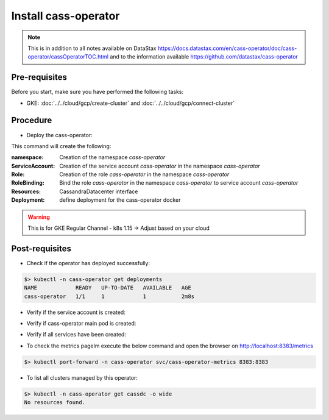 Install cass-operator 
=====================

.. note::
   This is in addition to all notes available on DataStax https://docs.datastax.com/en/cass-operator/doc/cass-operator/cassOperatorTOC.html and to the information available https://github.com/datastax/cass-operator

Pre-requisites
--------------
Before you start, make sure you have performed the following tasks:

* GKE: :doc:`../../cloud/gcp/create-cluster` and :doc:`../../cloud/gcp/connect-cluster`

Procedure
---------
* Deploy the cass-operator:

.. code-block:: shell
   :emphasize-lines: 2, 3, 11

   $> kubectl create -f https://raw.githubusercontent.com/datastax/cass-operator/v1.4.1/docs/user/cass-operator-manifests-v1.15.yaml

   namespace/cass-operator created
   serviceaccount/cass-operator created
   secret/cass-operator-webhook-config created
   customresourcedefinition.apiextensions.k8s.io/cassandradatacenters.cassandra.datastax.com created
   clusterrole.rbac.authorization.k8s.io/cass-operator-cluster-role created
   clusterrolebinding.rbac.authorization.k8s.io/cass-operator created
   role.rbac.authorization.k8s.io/cass-operator created
   rolebinding.rbac.authorization.k8s.io/cass-operator created
   service/cassandradatacenter-webhook-service created
   deployment.apps/cass-operator created
   validatingwebhookconfiguration.admissionregistration.k8s.io/cassandradatacenter-webhook-registration created

This command will create the following:

:namespace: Creation of the namespace `cass-operator`
:ServiceAccount: Creation of the service account `cass-operator` in the namespace `cass-operator`
:Role: Creation of the role `cass-operator` in the namespace `cass-operator`
:RoleBinding: Bind the role `cass-operator` in the namespace `cass-operator` to service account `cass-operator`
:Resources: CassandraDatacenter interface
:Deployment: define deployment for the cass-operator docker

.. warning::
   This is for GKE Regular Channel - k8s 1.15 -> Adjust based on your cloud

Post-requisites
---------------
* Check if the operator has deployed successfully: 

.. code-block:: shell

   $> kubectl -n cass-operator get deployments
   NAME            READY   UP-TO-DATE   AVAILABLE   AGE
   cass-operator   1/1     1            1           2m8s

* Verify if the service account is created:

.. code-block:: shell
   :emphasize-lines: 3

   $> kubectl get serviceaccounts --namespace=cass-operator
   NAME            SECRETS   AGE
   cass-operator   1         9m57s
   default         1         9m57s

* Verify if cass-operator main pod is created:   

.. code-block:: shell
   :emphasize-lines: 3

   $> kubectl get pods --namespace=cass-operator
   NAME                             READY   STATUS    RESTARTS   AGE
   cass-operator-65cf9cf944-vg9bb   1/1     Running   0          3m16s

* Verify if all services have been created:  

.. code-block:: shell
   :emphasize-lines: 3, 4

   $> kubectl get svc --namespace=cass-operator
   NAME                    TYPE        CLUSTER-IP      EXTERNAL-IP   PORT(S)             AGE
   cass-operator-metrics   ClusterIP   10.51.253.196   <none>        8383/TCP,8686/TCP   42s
   cassandradatacenter-webhook-service   ClusterIP   10.51.240.144   <none>        443/TCP             2m37s
   
* To check the metrics pagelm execute the below command and open the browser on http://localhost:8383/metrics   

.. code-block:: shell

   $> kubectl port-forward -n cass-operator svc/cass-operator-metrics 8383:8383

* To list all clusters managed by this operator:

.. code-block:: shell

   $> kubectl -n cass-operator get cassdc -o wide   
   No resources found.


